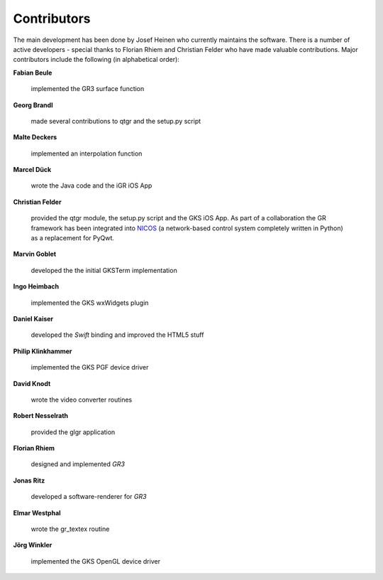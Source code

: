 Contributors
------------

The main development has been done by Josef Heinen who currently maintains
the software. There is a number of active developers - special thanks to
Florian Rhiem and Christian Felder who have made valuable contributions.
Major contributors include the following (in alphabetical order):

**Fabian Beule**

  implemented the GR3 surface function

**Georg Brandl**

  made several contributions to qtgr and the setup.py script

**Malte Deckers**

  implemented an interpolation function

**Marcel Dück**

  wrote the Java code and the iGR iOS App

**Christian Felder**

  provided the qtgr module, the setup.py script and the GKS iOS App. As part of a collaboration the GR framework has been integrated into `NICOS <http://www.nicos-controls.org>`_ (a network-based control system completely written in Python) as a replacement for PyQwt.

**Marvin Goblet**

  developed the the initial GKSTerm implementation

**Ingo Heimbach**

  implemented the GKS wxWidgets plugin

**Daniel Kaiser**

  developed the *Swift* binding and improved the HTML5 stuff

**Philip Klinkhammer**

  implemented the GKS PGF device driver

**David Knodt**

  wrote the video converter routines

**Robert Nesselrath**

  provided the glgr application

**Florian Rhiem**

  designed and implemented *GR3*

**Jonas Ritz**

  developed a software-renderer for *GR3*

**Elmar Westphal**

  wrote the gr_textex routine

**Jörg Winkler**

  implemented the GKS OpenGL device driver

